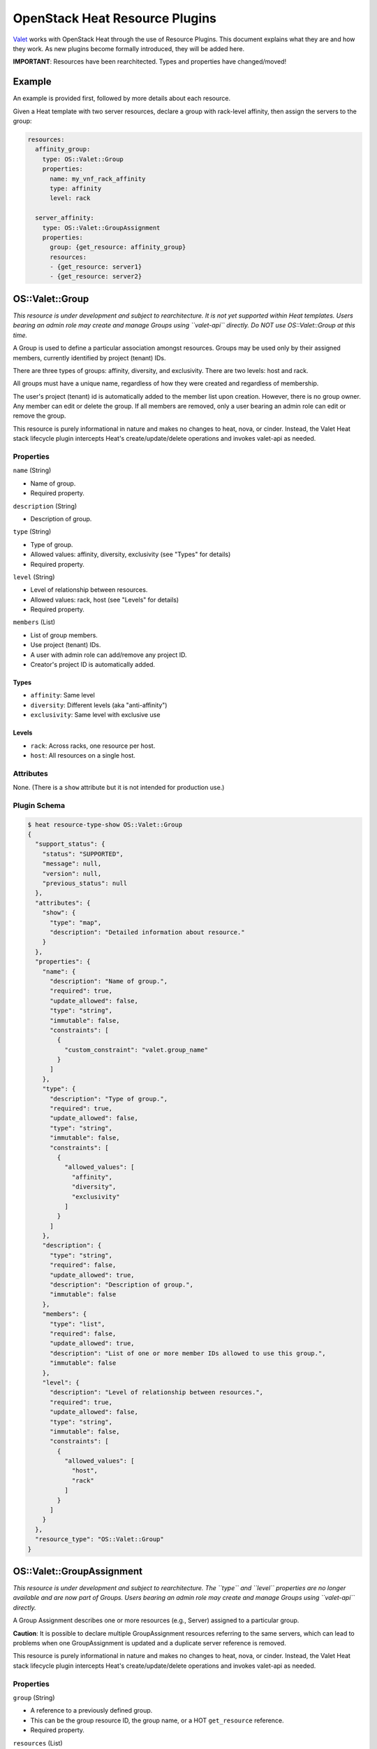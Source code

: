 OpenStack Heat Resource Plugins
===============================

`Valet <https://codecloud.web.att.com/plugins/servlet/readmeparser/display/ST_CLOUDQOS/allegro/atRef/refs/heads/master/renderFile/README.md>`__
works with OpenStack Heat through the use of Resource Plugins. This
document explains what they are and how they work. As new plugins become
formally introduced, they will be added here.

**IMPORTANT**: Resources have been rearchitected. Types and properties
have changed/moved!

Example
-------

An example is provided first, followed by more details about each
resource.

Given a Heat template with two server resources, declare a group with
rack-level affinity, then assign the servers to the group:

.. code:: json

      resources:
        affinity_group:
          type: OS::Valet::Group
          properties:
            name: my_vnf_rack_affinity
            type: affinity
            level: rack

        server_affinity:
          type: OS::Valet::GroupAssignment
          properties:
            group: {get_resource: affinity_group}
            resources:
            - {get_resource: server1}
            - {get_resource: server2}

OS::Valet::Group
----------------

*This resource is under development and subject to rearchitecture. It is
not yet supported within Heat templates. Users bearing an admin role may
create and manage Groups using ``valet-api`` directly. Do NOT use
OS::Valet::Group at this time.*

A Group is used to define a particular association amongst resources.
Groups may be used only by their assigned members, currently identified
by project (tenant) IDs.

There are three types of groups: affinity, diversity, and exclusivity.
There are two levels: host and rack.

All groups must have a unique name, regardless of how they were created
and regardless of membership.

The user's project (tenant) id is automatically added to the member list
upon creation. However, there is no group owner. Any member can edit or
delete the group. If all members are removed, only a user bearing an
admin role can edit or remove the group.

This resource is purely informational in nature and makes no changes to
heat, nova, or cinder. Instead, the Valet Heat stack lifecycle plugin
intercepts Heat's create/update/delete operations and invokes valet-api
as needed.

Properties
~~~~~~~~~~

``name`` (String)

-  Name of group.
-  Required property.

``description`` (String)

-  Description of group.

``type`` (String)

-  Type of group.
-  Allowed values: affinity, diversity, exclusivity (see "Types" for
   details)
-  Required property.

``level`` (String)

-  Level of relationship between resources.
-  Allowed values: rack, host (see "Levels" for details)
-  Required property.

``members`` (List)

-  List of group members.
-  Use project (tenant) IDs.
-  A user with admin role can add/remove any project ID.
-  Creator's project ID is automatically added.

Types
^^^^^

-  ``affinity``: Same level
-  ``diversity``: Different levels (aka "anti-affinity")
-  ``exclusivity``: Same level with exclusive use

Levels
^^^^^^

-  ``rack``: Across racks, one resource per host.
-  ``host``: All resources on a single host.

Attributes
~~~~~~~~~~

None. (There is a ``show`` attribute but it is not intended for
production use.)

Plugin Schema
~~~~~~~~~~~~~

.. code:: json

    $ heat resource-type-show OS::Valet::Group
    {
      "support_status": {
        "status": "SUPPORTED",
        "message": null,
        "version": null,
        "previous_status": null
      },
      "attributes": {
        "show": {
          "type": "map",
          "description": "Detailed information about resource."
        }
      },
      "properties": {
        "name": {
          "description": "Name of group.",
          "required": true,
          "update_allowed": false,
          "type": "string",
          "immutable": false,
          "constraints": [
            {
              "custom_constraint": "valet.group_name"
            }
          ]
        },
        "type": {
          "description": "Type of group.",
          "required": true,
          "update_allowed": false,
          "type": "string",
          "immutable": false,
          "constraints": [
            {
              "allowed_values": [
                "affinity",
                "diversity",
                "exclusivity"
              ]
            }
          ]
        },
        "description": {
          "type": "string",
          "required": false,
          "update_allowed": true,
          "description": "Description of group.",
          "immutable": false
        },
        "members": {
          "type": "list",
          "required": false,
          "update_allowed": true,
          "description": "List of one or more member IDs allowed to use this group.",
          "immutable": false
        },
        "level": {
          "description": "Level of relationship between resources.",
          "required": true,
          "update_allowed": false,
          "type": "string",
          "immutable": false,
          "constraints": [
            {
              "allowed_values": [
                "host",
                "rack"
              ]
            }
          ]
        }
      },
      "resource_type": "OS::Valet::Group"
    }

OS::Valet::GroupAssignment
--------------------------

*This resource is under development and subject to rearchitecture. The
``type`` and ``level`` properties are no longer available and are now
part of Groups. Users bearing an admin role may create and manage Groups
using ``valet-api`` directly.*

A Group Assignment describes one or more resources (e.g., Server)
assigned to a particular group.

**Caution**: It is possible to declare multiple GroupAssignment
resources referring to the same servers, which can lead to problems when
one GroupAssignment is updated and a duplicate server reference is
removed.

This resource is purely informational in nature and makes no changes to
heat, nova, or cinder. Instead, the Valet Heat stack lifecycle plugin
intercepts Heat's create/update/delete operations and invokes valet-api
as needed.

Properties
~~~~~~~~~~

``group`` (String)

-  A reference to a previously defined group.
-  This can be the group resource ID, the group name, or a HOT
   ``get_resource`` reference.
-  Required property.

``resources`` (List)

-  List of resource IDs to assign to the group.
-  Can be updated without replacement.
-  Required property.

Attributes
~~~~~~~~~~

None. (There is a ``show`` attribute but it is not intended for
production use.)

Plugin Schema
~~~~~~~~~~~~~

.. code:: json

    $ heat resource-type-show OS::Valet::GroupAssignment
    {
      "support_status": {
        "status": "SUPPORTED",
        "message": null,
        "version": null,
        "previous_status": null
      },
      "attributes": {
        "show": {
          "type": "map",
          "description": "Detailed information about resource."
        }
      },
      "properties": {
        "group": {
          "type": "string",
          "required": false,
          "update_allowed": false,
          "description": "Group reference.",
          "immutable": false
        },
        "resources": {
          "type": "list",
          "required": true,
          "update_allowed": true,
          "description": "List of one or more resource IDs.",
          "immutable": false
        }
      },
      "resource_type": "OS::Valet::GroupAssignment"
    }

Future Work
-----------

The following sections are proposals and *not* implemented. It is
provided to aid in ongoing open discussion.

Resource Properties
~~~~~~~~~~~~~~~~~~~

Resource property characteristics are under ongoing review and subject
to revision.

Volume Resource Support
~~~~~~~~~~~~~~~~~~~~~~~

Future placement support will formally include block storage services
(e.g., Cinder).

Additional Scheduling Levels
~~~~~~~~~~~~~~~~~~~~~~~~~~~~

Future group levels could include:

-  ``cluster``: Across a cluster, one resource per cluster.
-  ``any``: Any level.

Proposed Notation for 'diverse-affinity'
~~~~~~~~~~~~~~~~~~~~~~~~~~~~~~~~~~~~~~~~

Suppose we are given a set of server/volume pairs, and we'd like to
treat each pair as an affinity group, and then treat all affinity groups
diversely. The following notation makes this diverse affinity pattern
easier to describe, with no name repetition.

.. code:: json

      resources:
        my_group:
          type: OS::Valet::Group
          properties:
            name: my_even_awesomer_group
            type: diverse-affinity
            level: host

        my_group_assignment:
          type: OS::Valet::GroupAssignment
          properties:
            group: {get_resource: my_group}
            resources:
            - - {get_resource: server1}
              - {get_resource: volume1}
            - - {get_resource: server2}
              - {get_resource: volume2}
            - - {get_resource: server3}
              - {get_resource: volume3}

In this example, ``server1``/``volume1``, ``server2``/``volume2``, and
``server3``/``volume3`` are each treated as their own affinity group.
Then, each of these affinity groups is treated as a diversity group. The
dash notation is specific to YAML (a superset of JSON and the markup
language used by Heat).

Given a hypothetical example of a Ceph deployment with three monitors,
twelve OSDs, and one client, each paired with a volume, we would only
need to specify three Heat resources instead of eighteen.

Contact
-------

Joe D'Andrea jdandrea@research.att.com
